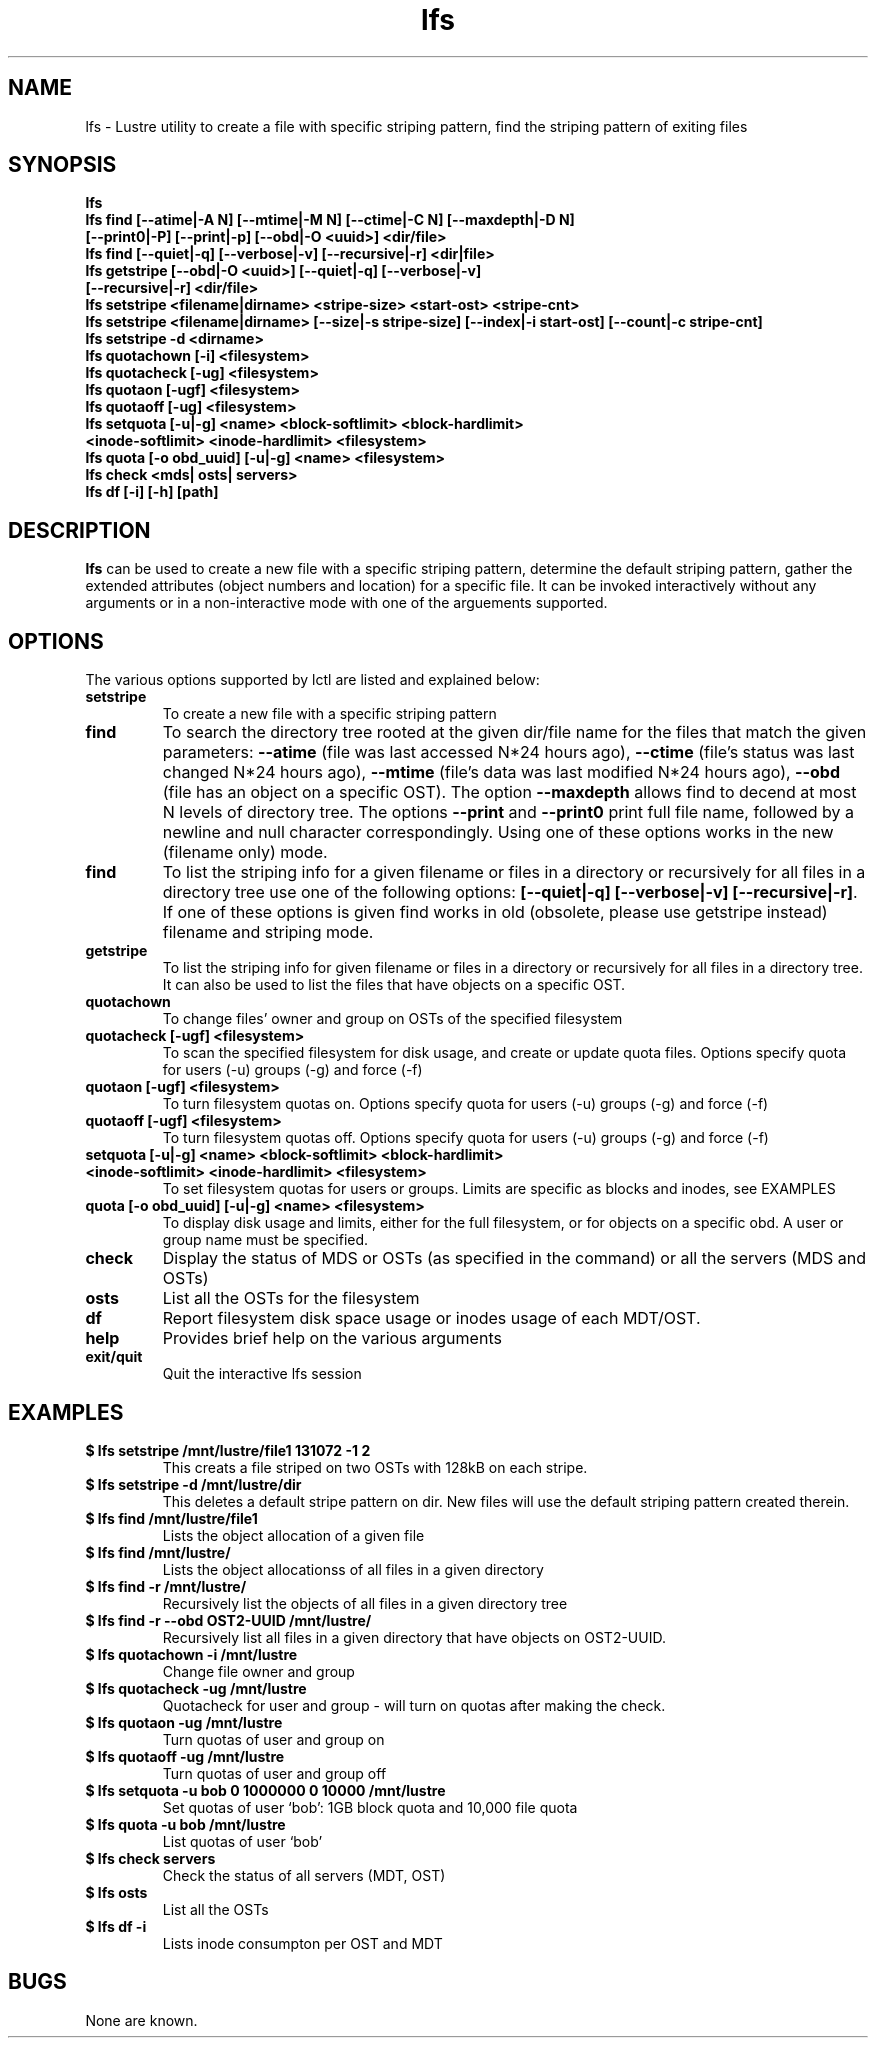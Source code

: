 .TH lfs 1 "2003 Oct 29" Lustre "configuration utilities"
.SH NAME
lfs \- Lustre utility to create a file with specific striping pattern, find the striping pattern of exiting files
.SH SYNOPSIS
.br
.B lfs
.br
.B lfs find [--atime|-A N] [--mtime|-M N] [--ctime|-C N] [--maxdepth|-D N]
         \fB[--print0|-P] [--print|-p] [--obd|-O <uuid>] <dir/file>\fR
.br
.B lfs find [--quiet|-q] [--verbose|-v] [--recursive|-r] <dir|file>
.br
.B lfs getstripe [--obd|-O <uuid>] [--quiet|-q] [--verbose|-v] 
              \fB[--recursive|-r] <dir/file>\fR
.br
.B lfs setstripe <filename|dirname> <stripe-size> <start-ost> <stripe-cnt> 
.br
.B lfs setstripe <filename|dirname> [--size|-s stripe-size] [--index|-i start-ost] [--count|-c stripe-cnt]
.br
.B lfs setstripe -d <dirname>
.br
.B lfs quotachown [-i] <filesystem>
.br
.B lfs quotacheck [-ug] <filesystem>
.br
.B lfs quotaon [-ugf] <filesystem>
.br
.B lfs quotaoff [-ug] <filesystem>
.br
.B lfs setquota [-u|-g] <name> <block-softlimit> <block-hardlimit> 
             \fB<inode-softlimit> <inode-hardlimit> <filesystem>\fR
.br
.B lfs quota [-o obd_uuid] [-u|-g] <name> <filesystem>
.br
.B lfs check <mds| osts| servers>
.br
.B lfs df [-i] [-h] [path]
.SH DESCRIPTION
.B lfs
can be used to create a new file with a specific striping pattern, determine the default striping pattern, gather the extended attributes (object numbers and 
location) for a specific file. It can be invoked interactively without any 
arguments or in a non-interactive mode with one of the arguements supported. 
.SH OPTIONS
The various options supported by lctl are listed and explained below:
.TP
.B setstripe 
To create a new file with a specific striping pattern
.TP
.B find 
To search the directory tree rooted at the given dir/file name for the files that match the given parameters: \fB--atime\fR (file was last accessed N*24 hours ago), \fB--ctime\fR (file's status was last changed N*24 hours ago), \fB--mtime\fR (file's data was last modified N*24 hours ago), \fB--obd\fR (file has an object on a specific OST). The option \fB--maxdepth\fR allows find to decend at most N levels of directory tree. The options \fB--print\fR and \fB--print0\fR print full file name, followed by a newline and null character correspondingly.  Using one of these options works in the new (filename only) mode.
.TP
.B find
To list the striping info for a given filename or files in a directory or recursively for all files in a directory tree use one of the following options: \fB[--quiet|-q] [--verbose|-v] [--recursive|-r]\fR. If one of these options is given find works in old (obsolete, please use getstripe instead) filename and striping mode.
.TP
.B getstripe 
To list the striping info for given filename or files in a directory or recursively for all files in a directory tree. It can also be used to list the files that have objects on a specific OST.
.TP
.B quotachown
To change files' owner and group on OSTs of the specified filesystem
.TP
.B quotacheck [-ugf] <filesystem>
To scan the specified filesystem for disk usage, and create or update quota files. Options specify quota for users (-u) groups (-g) and force (-f)
.TP
.B quotaon [-ugf] <filesystem>
To turn filesystem quotas on. Options specify quota for users (-u) groups (-g) and force (-f)
.TP
.B quotaoff [-ugf] <filesystem>
To turn filesystem quotas off.  Options specify quota for users (-u) groups (-g) and force (-f)
.TP
.B setquota  [-u|-g] <name> <block-softlimit> <block-hardlimit> <inode-softlimit> <inode-hardlimit> <filesystem>
To set filesystem quotas for users or groups. Limits are specific as blocks and inodes, see EXAMPLES
.TP
.B quota [-o obd_uuid] [-u|-g] <name> <filesystem>
To display disk usage and limits, either for the full filesystem, or for objects on a specific obd. A user or group name must be specified.
.TP
.B check 
Display the status of MDS or OSTs (as specified in the command) or all the servers (MDS and OSTs)
.TP
.B osts 
List all the OSTs for the filesystem
.TP
.B df
Report filesystem disk space usage or inodes usage of each MDT/OST.
.TP
.B help 
Provides brief help on the various arguments
.TP
.B exit/quit 
Quit the interactive lfs session
.SH EXAMPLES
.TP
.B $ lfs setstripe /mnt/lustre/file1 131072 -1 2
This creats a file striped on two OSTs with 128kB on each stripe.
.TP
.B $ lfs setstripe -d /mnt/lustre/dir
This deletes a default stripe pattern on dir. New files will use the default striping pattern created therein.
.TP
.B $ lfs find /mnt/lustre/file1
Lists the object allocation of a given file
.TP
.B $ lfs find /mnt/lustre/
Lists the object allocationss of all files in a given directory
.TP
.B $ lfs find -r /mnt/lustre/
Recursively list the objects of all files in a given directory tree
.TP
.B $ lfs find -r --obd OST2-UUID /mnt/lustre/
Recursively list all files in a given directory that have objects on OST2-UUID.
.TP
.B $ lfs quotachown -i /mnt/lustre
Change file owner and group
.TP
.B $ lfs quotacheck -ug /mnt/lustre
Quotacheck for user and group - will turn on quotas after making the check.
.TP
.B $ lfs quotaon -ug /mnt/lustre
Turn quotas of user and group on
.TP
.B $ lfs quotaoff -ug /mnt/lustre
Turn quotas of user and group off
.TP
.B $ lfs setquota -u bob 0 1000000 0 10000 /mnt/lustre
Set quotas of user `bob': 1GB block quota and 10,000 file quota
.TP
.B $ lfs quota -u bob /mnt/lustre
List quotas of user `bob'
.TP
.B $ lfs check servers 
Check the status of all servers (MDT, OST)
.TP
.B $ lfs osts
List all the OSTs
.TP
.B $ lfs df -i 
Lists inode consumpton per OST and MDT
.SH BUGS
None are known.
